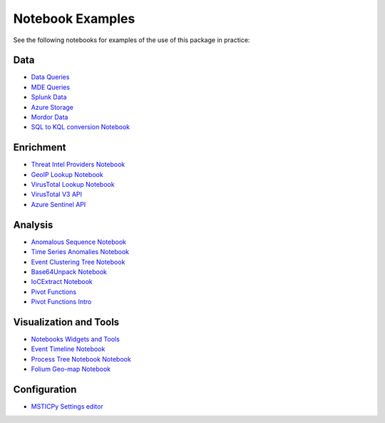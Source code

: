 
Notebook Examples
=================

See the following notebooks for examples of the use of this package
in practice:

Data
----

- `Data Queries <https://github.com/microsoft/msticpy/blob/master/docs/notebooks/Data_Queries.ipynb>`__
- `MDE Queries <https://github.com/microsoft/msticpy/blob/master/docs/notebooks/MDATPQuery.ipynb>`__
- `Splunk Data <https://github.com/microsoft/msticpy/blob/master/docs/notebooks/Splunk-DataConnector.ipynb>`__
- `Azure Storage <https://github.com/microsoft/msticpy/blob/master/docs/notebooks/AzureBlobStorage.ipynb>`__
- `Mordor Data <https://github.com/microsoft/msticpy/blob/master/docs/notebooks/MordorData.ipynb>`__
- `SQL to KQL conversion Notebook <https://github.com/microsoft/msticpy/blob/master/docs/notebooks/SqlToKql.ipynb>`__

Enrichment
----------

- `Threat Intel Providers Notebook <https://github.com/microsoft/msticpy/blob/master/docs/notebooks/TIProviders.ipynb>`__
- `GeoIP Lookup Notebook <https://github.com/microsoft/msticpy/blob/master/docs/notebooks/GeoIPLookups.ipynb>`__
- `VirusTotal Lookup Notebook <https://github.com/microsoft/msticpy/blob/master/docs/notebooks/VirusTotalLookup.ipynb>`__
- `VirusTotal V3 API <https://github.com/microsoft/msticpy/blob/master/docs/notebooks/VTLookupV3.ipynb>`__
- `Azure Sentinel API <https://github.com/microsoft/msticpy/blob/master/docs/notebooks/AzureSentinelAPIs.ipynb>`__

Analysis
--------

- `Anomalous Sequence Notebook <https://github.com/microsoft/msticpy/blob/master/docs/notebooks/AnomalousSequence.ipynb>`__
- `Time Series Anomalies Notebook <https://github.com/microsoft/msticpy/blob/master/docs/notebooks/TimeSeriesAnomaliesVisualization.ipynb>`__
- `Event Clustering Tree Notebook <https://github.com/microsoft/msticpy/blob/master/docs/notebooks/EventClustering.ipynb>`__
- `Base64Unpack Notebook <https://github.com/microsoft/msticpy/blob/master/docs/notebooks/Base64Unpack.ipynb>`__
- `IoCExtract Notebook <https://github.com/microsoft/msticpy/blob/master/docs/notebooks/IoCExtract.ipynb>`__
- `Pivot Functions <https://github.com/microsoft/msticpy/blob/master/docs/notebooks/PivotFunctions.ipynb>`__
- `Pivot Functions Intro <https://github.com/microsoft/msticpy/blob/master/docs/notebooks/PivotFunctions-Introduction.ipynb>`__

Visualization and Tools
-----------------------

- `Notebooks Widgets and Tools <https://github.com/microsoft/msticpy/blob/master/docs/notebooks/NotebookWidgets.ipynb>`__
- `Event Timeline Notebook <https://github.com/microsoft/msticpy/blob/master/docs/notebooks/EventTimeline.ipynb>`__
- `Process Tree Notebook Notebook <https://github.com/microsoft/msticpy/blob/master/docs/notebooks/ProcessTree.ipynb>`__
- `Folium Geo-map Notebook <https://github.com/microsoft/msticpy/blob/master/docs/notebooks/FoliumMap.ipynb>`__

Configuration
-------------

- `MSTICPy Settings editor <https://github.com/microsoft/msticpy/blob/master/docs/notebooks/MPSettingsEditor.ipynb>`__